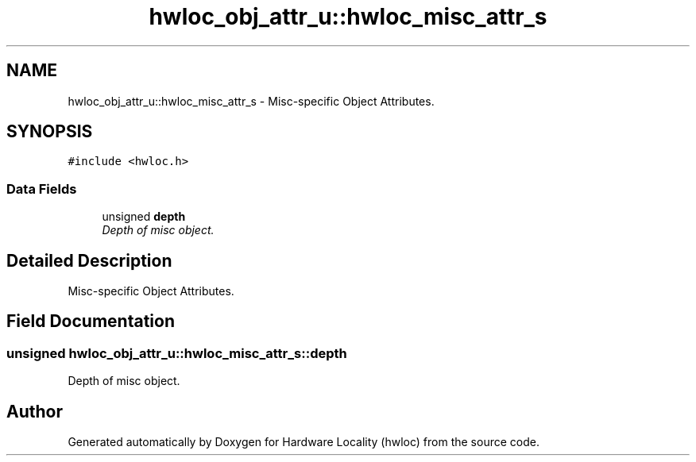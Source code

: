 .TH "hwloc_obj_attr_u::hwloc_misc_attr_s" 3 "9 Oct 2009" "Version 0.9.1rc1" "Hardware Locality (hwloc)" \" -*- nroff -*-
.ad l
.nh
.SH NAME
hwloc_obj_attr_u::hwloc_misc_attr_s \- Misc-specific Object Attributes.  

.PP
.SH SYNOPSIS
.br
.PP
\fC#include <hwloc.h>\fP
.PP
.SS "Data Fields"

.in +1c
.ti -1c
.RI "unsigned \fBdepth\fP"
.br
.RI "\fIDepth of misc object. \fP"
.in -1c
.SH "Detailed Description"
.PP 
Misc-specific Object Attributes. 
.SH "Field Documentation"
.PP 
.SS "unsigned \fBhwloc_obj_attr_u::hwloc_misc_attr_s::depth\fP"
.PP
Depth of misc object. 
.PP


.SH "Author"
.PP 
Generated automatically by Doxygen for Hardware Locality (hwloc) from the source code.
